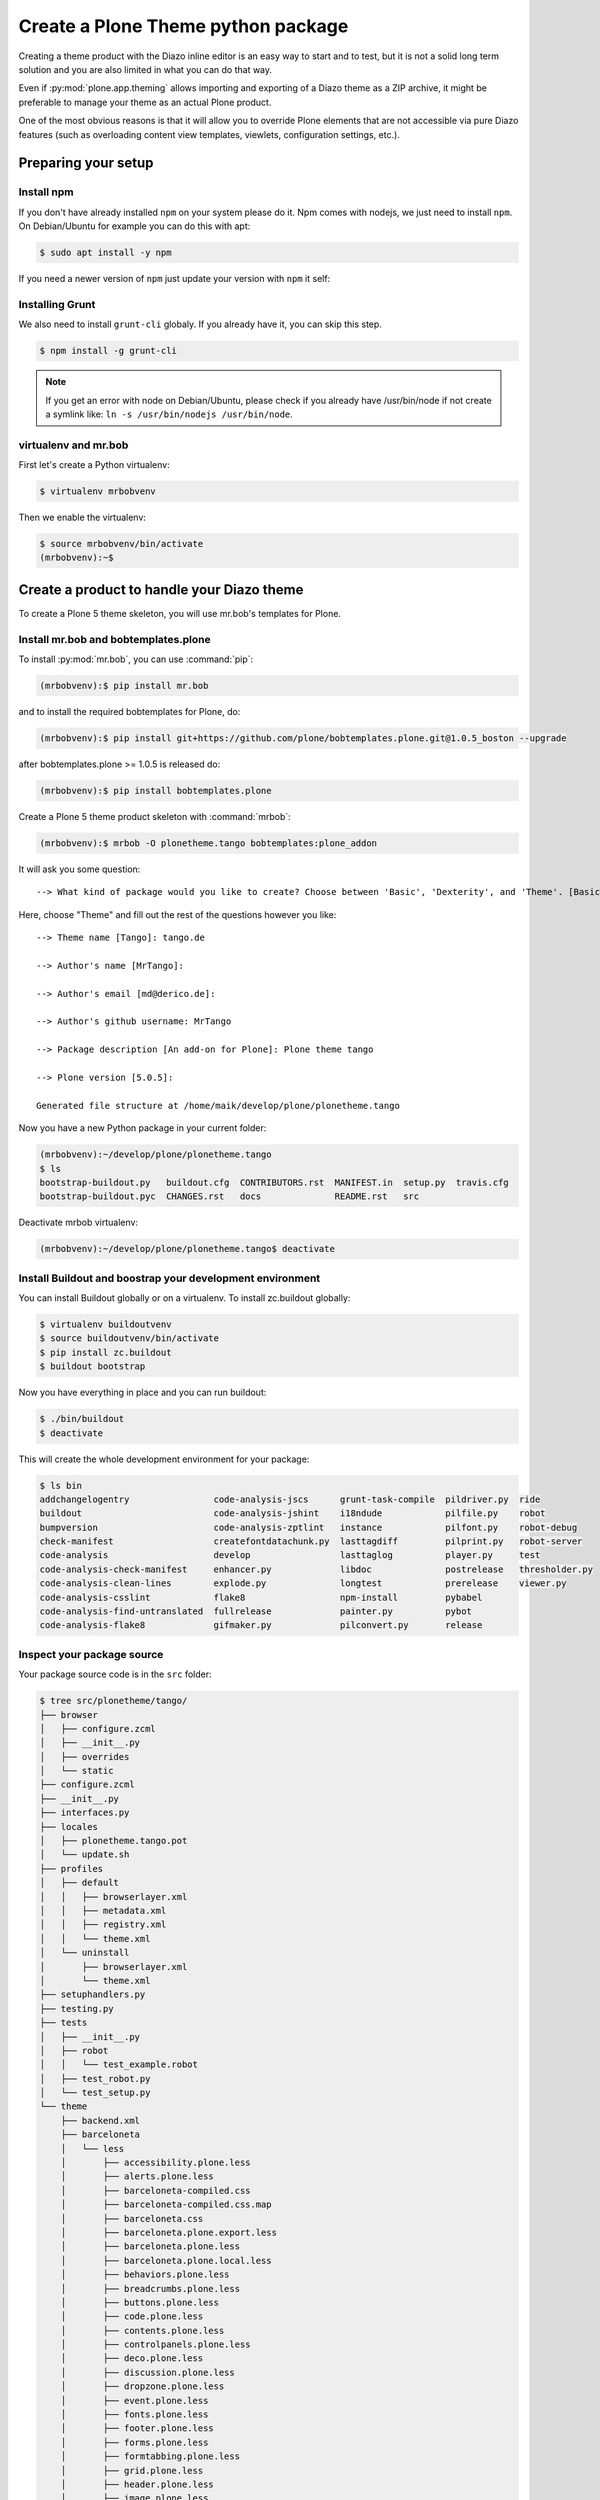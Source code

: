 ===================================
Create a Plone Theme python package
===================================

Creating a theme product with the Diazo inline editor is an easy way to start
and to test, but it is not a solid long term solution and you are also limited
in what you can do that way.

Even if :py:mod:`plone.app.theming` allows importing and exporting of a Diazo theme
as a ZIP archive, it might be preferable to manage your theme as an actual
Plone product.

One of the most obvious reasons is that it will allow you to override Plone
elements that are not accessible via pure Diazo features (such as overloading
content view templates, viewlets, configuration settings, etc.).


Preparing your setup
====================

Install npm
-----------

If you don't have already installed ``npm`` on your system please do it.
Npm comes with nodejs, we just need to install ``npm``.
On Debian/Ubuntu for example you can do this with apt:

.. code-block:: bash

   $ sudo apt install -y npm

If you need a newer version of ``npm`` just update your version with ``npm`` it self:

.. code-block: bash

   $ npm install npm@latest -g


Installing Grunt
----------------

We also need to install ``grunt-cli`` globaly.
If you already have it, you can skip this step.

.. code-block:: bash

   $ npm install -g grunt-cli

.. note:: If you get an error with node on Debian/Ubuntu, please check if you already have /usr/bin/node if not create a symlink like: ``ln -s /usr/bin/nodejs /usr/bin/node``.

virtualenv and mr.bob
---------------------

First let's create a Python virtualenv:

.. code-block:: bash

   $ virtualenv mrbobvenv

Then we enable the virtualenv:

.. code-block:: bash

   $ source mrbobvenv/bin/activate
   (mrbobvenv):~$


Create a product to handle your Diazo theme
===========================================

To create a Plone 5 theme skeleton, you will use mr.bob's templates for Plone.


Install mr.bob and bobtemplates.plone
-------------------------------------

To install :py:mod:`mr.bob`, you can use :command:`pip`:

.. code-block:: bash

   (mrbobvenv):$ pip install mr.bob

and to install the required bobtemplates for Plone, do:

.. code-block:: bash

   (mrbobvenv):$ pip install git+https://github.com/plone/bobtemplates.plone.git@1.0.5_boston --upgrade

after bobtemplates.plone >= 1.0.5 is released do:

.. code-block:: bash

   (mrbobvenv):$ pip install bobtemplates.plone

Create a Plone 5 theme product skeleton with :command:`mrbob`:

.. code-block:: bash

   (mrbobvenv):$ mrbob -O plonetheme.tango bobtemplates:plone_addon

It will ask you some question::

   --> What kind of package would you like to create? Choose between 'Basic', 'Dexterity', and 'Theme'. [Basic]: Theme

Here, choose "Theme" and fill out the rest of the questions however you like::

   --> Theme name [Tango]: tango.de

   --> Author's name [MrTango]:

   --> Author's email [md@derico.de]:

   --> Author's github username: MrTango

   --> Package description [An add-on for Plone]: Plone theme tango

   --> Plone version [5.0.5]:

   Generated file structure at /home/maik/develop/plone/plonetheme.tango

Now you have a new Python package in your current folder:

.. code-block:: bash

   (mrbobvenv):~/develop/plone/plonetheme.tango
   $ ls
   bootstrap-buildout.py   buildout.cfg  CONTRIBUTORS.rst  MANIFEST.in  setup.py  travis.cfg
   bootstrap-buildout.pyc  CHANGES.rst   docs              README.rst   src

Deactivate mrbob virtualenv:

.. code-block:: bash

   (mrbobvenv):~/develop/plone/plonetheme.tango$ deactivate


Install Buildout and boostrap your development environment
----------------------------------------------------------

You can install Buildout globally or on a virtualenv.
To install zc.buildout globally:

.. code-block:: bash

   $ virtualenv buildoutvenv
   $ source buildoutvenv/bin/activate
   $ pip install zc.buildout
   $ buildout bootstrap

Now you have everything in place and you can run buildout:

.. code-block:: bash

   $ ./bin/buildout
   $ deactivate

This will create the whole development environment for your package:

.. code-block:: bash

   $ ls bin
   addchangelogentry                code-analysis-jscs      grunt-task-compile  pildriver.py  ride
   buildout                         code-analysis-jshint    i18ndude            pilfile.py    robot
   bumpversion                      code-analysis-zptlint   instance            pilfont.py    robot-debug
   check-manifest                   createfontdatachunk.py  lasttagdiff         pilprint.py   robot-server
   code-analysis                    develop                 lasttaglog          player.py     test
   code-analysis-check-manifest     enhancer.py             libdoc              postrelease   thresholder.py
   code-analysis-clean-lines        explode.py              longtest            prerelease    viewer.py
   code-analysis-csslint            flake8                  npm-install         pybabel
   code-analysis-find-untranslated  fullrelease             painter.py          pybot
   code-analysis-flake8             gifmaker.py             pilconvert.py       release



Inspect your package source
---------------------------

Your package source code is in the ``src`` folder:

.. code-block:: bash

   $ tree src/plonetheme/tango/
   ├── browser
   │   ├── configure.zcml
   │   ├── __init__.py
   │   ├── overrides
   │   └── static
   ├── configure.zcml
   ├── __init__.py
   ├── interfaces.py
   ├── locales
   │   ├── plonetheme.tango.pot
   │   └── update.sh
   ├── profiles
   │   ├── default
   │   │   ├── browserlayer.xml
   │   │   ├── metadata.xml
   │   │   ├── registry.xml
   │   │   └── theme.xml
   │   └── uninstall
   │       ├── browserlayer.xml
   │       └── theme.xml
   ├── setuphandlers.py
   ├── testing.py
   ├── tests
   │   ├── __init__.py
   │   ├── robot
   │   │   └── test_example.robot
   │   ├── test_robot.py
   │   └── test_setup.py
   └── theme
       ├── backend.xml
       ├── barceloneta
       │   └── less
       │       ├── accessibility.plone.less
       │       ├── alerts.plone.less
       │       ├── barceloneta-compiled.css
       │       ├── barceloneta-compiled.css.map
       │       ├── barceloneta.css
       │       ├── barceloneta.plone.export.less
       │       ├── barceloneta.plone.less
       │       ├── barceloneta.plone.local.less
       │       ├── behaviors.plone.less
       │       ├── breadcrumbs.plone.less
       │       ├── buttons.plone.less
       │       ├── code.plone.less
       │       ├── contents.plone.less
       │       ├── controlpanels.plone.less
       │       ├── deco.plone.less
       │       ├── discussion.plone.less
       │       ├── dropzone.plone.less
       │       ├── event.plone.less
       │       ├── fonts.plone.less
       │       ├── footer.plone.less
       │       ├── forms.plone.less
       │       ├── formtabbing.plone.less
       │       ├── grid.plone.less
       │       ├── header.plone.less
       │       ├── image.plone.less
       │       ├── loginform.plone.less
       │       ├── main.plone.less
       │       ├── mixin.borderradius.plone.less
       │       ├── mixin.buttons.plone.less
       │       ├── mixin.clearfix.plone.less
       │       ├── mixin.forms.plone.less
       │       ├── mixin.gridframework.plone.less
       │       ├── mixin.grid.plone.less
       │       ├── mixin.images.plone.less
       │       ├── mixin.prefixes.plone.less
       │       ├── mixin.tabfocus.plone.less
       │       ├── modal.plone.less
       │       ├── normalize.plone.less
       │       ├── pagination.plone.less
       │       ├── pickadate.plone.less
       │       ├── plone-toolbarlogo.svg
       │       ├── portlets.plone.less
       │       ├── print.plone.less
       │       ├── scaffolding.plone.less
       │       ├── search.plone.less
       │       ├── sitemap.plone.less
       │       ├── sitenav.plone.less
       │       ├── sortable.plone.less
       │       ├── states.plone.less
       │       ├── tablesorter.plone.less
       │       ├── tables.plone.less
       │       ├── tags.plone.less
       │       ├── thumbs.plone.less
       │       ├── toc.plone.less
       │       ├── tooltip.plone.less
       │       ├── tree.plone.less
       │       ├── type.plone.less
       │       ├── variables.plone.less
       │       └── views.plone.less
       ├── barceloneta-apple-touch-icon-114x114-precomposed.png
       ├── barceloneta-apple-touch-icon-144x144-precomposed.png
       ├── barceloneta-apple-touch-icon-57x57-precomposed.png
       ├── barceloneta-apple-touch-icon-72x72-precomposed.png
       ├── barceloneta-apple-touch-icon.png
       ├── barceloneta-apple-touch-icon-precomposed.png
       ├── barceloneta-favicon.ico
       ├── index.html
       ├── less
       │   ├── custom.less
       │   ├── plone.toolbar.vars.less
       │   ├── roboto
       │   │   ├── LICENSE.txt
       │   │   ├── RobotoCondensed-Light.eot
       │   │   ├── RobotoCondensed-LightItalic.eot
       │   │   ├── RobotoCondensed-LightItalic.svg
       │   │   ├── RobotoCondensed-LightItalic.ttf
       │   │   ├── RobotoCondensed-LightItalic.woff
       │   │   ├── RobotoCondensed-Light.svg
       │   │   ├── RobotoCondensed-Light.ttf
       │   │   ├── RobotoCondensed-Light.woff
       │   │   ├── Roboto-Light.eot
       │   │   ├── Roboto-LightItalic.eot
       │   │   ├── Roboto-LightItalic.svg
       │   │   ├── Roboto-LightItalic.ttf
       │   │   ├── Roboto-LightItalic.woff
       │   │   ├── Roboto-Light.svg
       │   │   ├── Roboto-Light.ttf
       │   │   ├── Roboto-Light.woff
       │   │   ├── Roboto-Medium.eot
       │   │   ├── Roboto-MediumItalic.eot
       │   │   ├── Roboto-MediumItalic.svg
       │   │   ├── Roboto-MediumItalic.ttf
       │   │   ├── Roboto-MediumItalic.woff
       │   │   ├── Roboto-Medium.svg
       │   │   ├── Roboto-Medium.ttf
       │   │   ├── Roboto-Medium.woff
       │   │   ├── Roboto-Regular.eot
       │   │   ├── Roboto-Regular.svg
       │   │   ├── Roboto-Regular.ttf
       │   │   ├── Roboto-Regular.woff
       │   │   ├── Roboto-Thin.eot
       │   │   ├── Roboto-ThinItalic.eot
       │   │   ├── Roboto-ThinItalic.svg
       │   │   ├── Roboto-ThinItalic.ttf
       │   │   ├── Roboto-ThinItalic.woff
       │   │   ├── Roboto-Thin.svg
       │   │   ├── Roboto-Thin.ttf
       │   │   └── Roboto-Thin.woff
       │   ├── theme.less
       │   └── theme.local.less
       ├── manifest.cfg
       ├── package.json
       ├── preview.png
       ├── rules.xml
       ├── template-overrides
       ├── tinymce-templates
       │   └── image-grid-2x2.html
       └── views
           └── slider-images.pt.example


As you can see, the package already contains a Diazo theme including Barceloneta resources:

.. code-block:: bash

   $ tree -L 2 src/plonetheme/tango/theme/
   src/plonetheme/tango/theme/
   ├── backend.xml
   ├── barceloneta
   │   └── less
   ├── barceloneta-apple-touch-icon-114x114-precomposed.png
   ├── barceloneta-apple-touch-icon-144x144-precomposed.png
   ├── barceloneta-apple-touch-icon-57x57-precomposed.png
   ├── barceloneta-apple-touch-icon-72x72-precomposed.png
   ├── barceloneta-apple-touch-icon.png
   ├── barceloneta-apple-touch-icon-precomposed.png
   ├── barceloneta-favicon.ico
   ├── HOWTO_DEVELOP.rst
   ├── index.html
   ├── less
   │   ├── custom.less
   │   ├── plone.toolbar.vars.less
   │   ├── roboto
   │   ├── theme-compiled.css
   │   ├── theme-compiled.css.map
   │   ├── theme.less
   │   └── theme.local.less
   ├── manifest.cfg
   ├── node_modules
   │   └── bootstrap
   ├── package.json
   ├── preview.png
   ├── rules.xml
   ├── template-overrides
   ├── tinymce-templates
   │   └── image-grid-2x2.html
   └── views
       └── slider-images.pt.example

This theme basically provides you with a copy of the Plone 5 default theme (Barceloneta), and you can change everything you need to create your own theme. The Barceloneta resources are in the folder barceloneta. This is basically a copy of the theme folder of plonetheme.barceloneta. We removed some unneeded files there, because we only need the LESS part for partially including it in our theme.less. We also have the icons and the backend.xml from Barceloneta in our them folder.

In ``theme/less`` we have our CSS/LESS files. Our own CSS goes into custom.less. You can also add more LESS files and include them in ``theme.less``, if you have a lot of custom CSS.

The ``theme.less`` is our main LESS file. Here we include all other files we need.
It already has some includes of Barceloneta, Bootstrap and our ``custom.less`` at the bottom.

We also have a package.json, in which we can define external dependencies like Bootstrap or other CSS/JS packages we want to use in our theme, see :ref:`install-ext-packages-with-npm`.


Start Plone and install your theme product
------------------------------------------

To start the Plone instance, run:

.. code-block:: bash

   $ ./bin/instance fg

The Plone instance will then run on http://localhost:8080. The default username and password is ``admin / admin``.
Add a Plone site ``Plone``.
Then activate/install your theme product on http://localhost:8080/Plone/prefs_install_products_form.
The theme will be automatically enabled.
If something is wrong with the theme,
you can always go to http://localhost:8080/Plone/@@theming-controlpanel and disable it.
This control panel will never be themed, so it works even if the theme might be broken.


Build your Diazo-based theme
============================

You can start with the example files in the theme folder and just change the index.html and custom.less file to customize the default theme to your needs.
As stated above it's the Plone 5 default ``Barceloneta`` theme plus some custom files you can use to to override or write css/less.

Use your own static mockup
--------------------------

If you got a static mockup from your designer or from a website like
http://startbootstrap.com (where the example theme came from), you can use this
without customization and just apply the Diazo rules to it.

Another way is to change the static mockup a little bit is to use mostly the same
CSS ids and classes. This way it is easier to reuse CSS/LESS from Barceloneta
theme and Plone add-ons if needed.


Download and prepare a static theme
-----------------------------------

Let's start with an untouched static theme, such as this bootstrap theme:
http://startbootstrap.com/template-overviews/business-casual/.
Just download it and extract it into the theme folder. Replace the ``index.html`` with the one in the downloaded theme:

.. code-block:: bash

   $ tree -L 2 .
   .
   ├── about.html
   ├── backend.xml
   ├── barceloneta
   │   └── less
   ├── barceloneta-apple-touch-icon-114x114-precomposed.png
   ├── barceloneta-apple-touch-icon-144x144-precomposed.png
   ├── barceloneta-apple-touch-icon-57x57-precomposed.png
   ├── barceloneta-apple-touch-icon-72x72-precomposed.png
   ├── barceloneta-apple-touch-icon.png
   ├── barceloneta-apple-touch-icon-precomposed.png
   ├── barceloneta-favicon.ico
   ├── blog.html
   ├── contact.html
   ├── css
   │   ├── bootstrap.css
   │   ├── bootstrap.min.css
   │   └── business-casual.css
   ├── fonts
   │   ├── glyphicons-halflings-regular.eot
   │   ├── glyphicons-halflings-regular.svg
   │   ├── glyphicons-halflings-regular.ttf
   │   ├── glyphicons-halflings-regular.woff
   │   └── glyphicons-halflings-regular.woff2
   ├── form-handler-nodb.php
   ├── form-handler.php
   ├── HOWTO_DEVELOP.rst
   ├── img
   │   ├── bg.jpg
   │   ├── intro-pic.jpg
   │   ├── slide-1.jpg
   │   ├── slide-2.jpg
   │   └── slide-3.jpg
   ├── index.html
   ├── js
   │   ├── bootstrap.js
   │   ├── bootstrap.min.js
   │   └── jquery.js
   ├── less
   │   ├── custom.less
   │   ├── plone.toolbar.vars.less
   │   ├── roboto
   │   ├── theme-compiled.css
   │   ├── theme-compiled.css.map
   │   ├── theme.less
   │   └── theme.local.less
   ├── LICENSE
   ├── manifest.cfg
   ├── node_modules
   │   └── bootstrap
   ├── package.json
   ├── preview.png
   ├── README.md
   ├── rules.xml
   ├── template-overrides
   ├── tinymce-templates
   │   └── image-grid-2x2.html
   └── views
       └── slider-images.pt.example


Preparing the template
++++++++++++++++++++++

To make the given template :file:`index.html` more useful, we customize it a little bit.
Right before the second box which contains:

.. code-block:: html

   <div class="row">
       <div class="box">
           <div class="col-lg-12">
               <hr>
               <h2 class="intro-text text-center">Build a website
                   <strong>worth visiting</strong>
               </h2>

Add this:

.. code-block:: html

   <div class="row">
     <div id="column1-container"></div>
     <div id="content-container">
       <!-- main content (box2 and box3) comes here -->
     </div>
     <div id="column2-container"></div>
   </div>

And then move the main content (the box 2 and box 3 including the parent row
``div``) into the ``content-container``.

It should look like this:

.. code-block:: html

   <div class="row">
     <div id="column1-container"></div>

     <div id="content-container">
         <div class="row">
             <div class="box">
                 <div class="col-lg-12">
                     <hr>
                     <h2 class="intro-text text-center">Build a website
                         <strong>worth visiting</strong>
                     </h2>
                     <hr>
                     <img class="img-responsive img-border img-left" src="img/intro-pic.jpg" alt="">
                     <hr class="visible-xs">
                     <p>The boxes used in this template are nested inbetween a normal Bootstrap row and the start of your column layout. The boxes will be full-width boxes, so if you want to make them smaller then you will need to customize.</p>
                     <p>A huge thanks to <a href="http://join.deathtothestockphoto.com/" target="_blank">Death to the Stock Photo</a> for allowing us to use the beautiful photos that make this template really come to life. When using this template, make sure your photos are decent. Also make sure that the file size on your photos is kept to a minumum to keep load times to a minimum.</p>
                     <p>Lorem ipsum dolor sit amet, consectetur adipiscing elit. Nunc placerat diam quis nisl vestibulum dignissim. In hac habitasse platea dictumst. Interdum et malesuada fames ac ante ipsum primis in faucibus. Pellentesque habitant morbi tristique senectus et netus et malesuada fames ac turpis egestas.</p>
                 </div>
             </div>
         </div>

         <div class="row">
             <div class="box">
                 <div class="col-lg-12">
                     <hr>
                     <h2 class="intro-text text-center">Beautiful boxes
                         <strong>to showcase your content</strong>
                     </h2>
                     <hr>
                     <p>Use as many boxes as you like, and put anything you want in them! They are great for just about anything, the sky's the limit!</p>
                     <p>Lorem ipsum dolor sit amet, consectetur adipiscing elit. Nunc placerat diam quis nisl vestibulum dignissim. In hac habitasse platea dictumst. Interdum et malesuada fames ac ante ipsum primis in faucibus. Pellentesque habitant morbi tristique senectus et netus et malesuada fames ac turpis egestas.</p>
                 </div>
             </div>
         </div>
     </div>
     <div id="column2-container"></div>
   </div>

Include theme CSS
+++++++++++++++++

We need to include the CSS from the theme into our ``theme.less`` file:

.. code-block:: css

   /* theme.less file that will be compiled */

   // ### PLONE IMPORTS ###

   @barceloneta_path: "barceloneta/less";

   //*// Core variables and mixins
   @import "@{barceloneta_path}/fonts.plone.less";
   @import "@{barceloneta_path}/variables.plone.less";
       @import "@{barceloneta_path}/mixin.prefixes.plone.less";
       @import "@{barceloneta_path}/mixin.tabfocus.plone.less";
       @import "@{barceloneta_path}/mixin.images.plone.less";
       @import "@{barceloneta_path}/mixin.forms.plone.less";
       @import "@{barceloneta_path}/mixin.borderradius.plone.less";
       @import "@{barceloneta_path}/mixin.buttons.plone.less";
       @import "@{barceloneta_path}/mixin.clearfix.plone.less";
   //    @import "@{barceloneta_path}/mixin.gridframework.plone.less"; //grid Bootstrap
       @import "@{barceloneta_path}/mixin.grid.plone.less"; //grid Bootstrap

   @import "@{barceloneta_path}/normalize.plone.less";
   @import "@{barceloneta_path}/print.plone.less";
   @import "@{barceloneta_path}/code.plone.less";

   //*// Core CSS
   @import "@{barceloneta_path}/grid.plone.less";
   @import "@{barceloneta_path}/scaffolding.plone.less";
   @import "@{barceloneta_path}/type.plone.less";
   @import "@{barceloneta_path}/tables.plone.less";
   @import "@{barceloneta_path}/forms.plone.less";
   @import "@{barceloneta_path}/buttons.plone.less";
   @import "@{barceloneta_path}/states.plone.less";

   //*// Components
   @import "@{barceloneta_path}/breadcrumbs.plone.less";
   @import "@{barceloneta_path}/pagination.plone.less";
   @import "@{barceloneta_path}/formtabbing.plone.less"; //pattern
   @import "@{barceloneta_path}/views.plone.less";
   @import "@{barceloneta_path}/thumbs.plone.less";
   @import "@{barceloneta_path}/alerts.plone.less";
   @import "@{barceloneta_path}/portlets.plone.less";
   @import "@{barceloneta_path}/controlpanels.plone.less";
   @import "@{barceloneta_path}/tags.plone.less";
   @import "@{barceloneta_path}/contents.plone.less";

   //*// Patterns
   @import "@{barceloneta_path}/accessibility.plone.less";
   @import "@{barceloneta_path}/toc.plone.less";
   @import "@{barceloneta_path}/dropzone.plone.less";
   @import "@{barceloneta_path}/modal.plone.less";
   @import "@{barceloneta_path}/pickadate.plone.less";
   @import "@{barceloneta_path}/sortable.plone.less";
   @import "@{barceloneta_path}/tablesorter.plone.less";
   @import "@{barceloneta_path}/tooltip.plone.less";
   @import "@{barceloneta_path}/tree.plone.less";

   //*// Structure
   @import "@{barceloneta_path}/header.plone.less";
   @import "@{barceloneta_path}/sitenav.plone.less";
   @import "@{barceloneta_path}/main.plone.less";
   @import "@{barceloneta_path}/footer.plone.less";
   @import "@{barceloneta_path}/loginform.plone.less";
   @import "@{barceloneta_path}/sitemap.plone.less";

   //*// Products
   @import "@{barceloneta_path}/event.plone.less";
   @import "@{barceloneta_path}/image.plone.less";
   @import "@{barceloneta_path}/behaviors.plone.less";
   @import "@{barceloneta_path}/discussion.plone.less";
   @import "@{barceloneta_path}/search.plone.less";

   // ### END OF PLONE IMPORTS ###



   // ### UTILS ###

   // import bootstrap files:
   @bootstrap_path: "node_modules/bootstrap/less";

   @import "@{bootstrap_path}/variables.less";
   @import "@{bootstrap_path}/mixins.less";
   @import "@{bootstrap_path}/utilities.less";
   @import "@{bootstrap_path}/grid.less";
   @import "@{bootstrap_path}/type.less";
   @import "@{bootstrap_path}/forms.less";
   @import "@{bootstrap_path}/navs.less";
   @import "@{bootstrap_path}/navbar.less";
   @import "@{bootstrap_path}/carousel.less";

   // ### END OF UTILS ###

   // include theme css as less
   @import (less) "../css/business-casual.css";

   // include our custom css/less
   @import "custom.less";

Here we mainly add the include of the css the theme provides us in ``theme/css/business-casual.css`` after the END OF UTILS marker, but before the custom.less include. We include the CSS file here as a LESS file. This way we can extend parts of the CSS in our theme, like we will do with the ``.box`` below.

.. note:: Don't forget to run ``grunt compile`` in your package root, after you changed the LESS files or use ``grunt watch`` to do this automatically after every change!

Using Diazo rules to map the theme with Plone content
-----------------------------------------------------

Now that we have the static theme,
we need to apply the Diazo rules in :file:`rules.xml` to map the Plone content
elements to the theme.

First let me explain what we mean when we talk about *content* and *theme*.
*Content* is usually the dynamic generated content on the Plone site, and the
*theme* is the static template site.

For example:

.. code-block:: xml

   <replace css:theme="#headline" css:content="#firstHeading" />

This means that the element ``#headline`` in the theme should be replaced by
the ``#firstHeading`` element from the generated Plone content.

To inspect the content side, you can open another Browser tab, but instead of http://localhost:8080/Plone, use http://127.0.0.1:8080/Plone.
In this tab Diazo is disabled, allowing you to use your browser's Inspector or Developer tools to view the DOM structure of default Plone.
This 'unthemed host name' is managed in the Theming control panel > Advanced Settings, where more domains can be added.

For more details on how to use Diazo rules, look at
http://docs.diazo.org/en/latest/ and
http://docs.plone.org/external/plone.app.theming/docs/index.html.


We already have a fully functional rule set based on the Plone 5 default Theme:

.. code-block:: xml

   <?xml version="1.0" encoding="utf-8"?>
   <rules xmlns="http://namespaces.plone.org/diazo"
          xmlns:css="http://namespaces.plone.org/diazo/css"
          xmlns:xhtml="http://www.w3.org/1999/xhtml"
          xmlns:xsl="http://www.w3.org/1999/XSL/Transform"
          xmlns:xi="http://www.w3.org/2001/XInclude">

     <theme href="index.html" />
     <notheme css:if-not-content="#visual-portal-wrapper" />

     <rules css:if-content="#portal-top">
       <!-- Attributes -->
       <copy attributes="*" css:theme="html" css:content="html" />
       <!-- Base tag -->
       <before css:theme="title" css:content="base" />
       <!-- Title -->
       <replace css:theme="title" css:content="title" />
       <!-- Pull in Plone Meta -->
       <after css:theme-children="head" css:content="head meta" />
       <!-- Don't use Plone icons, use the theme's -->
       <drop css:content="head link[rel='apple-touch-icon']" />
       <drop css:content="head link[rel='shortcut icon']" />
       <!-- drop the theme stylesheets -->
       <drop theme="/html/head/link[rel='stylesheet']" />
       <!-- CSS -->
       <after css:theme-children="head" css:content="head link" />
       <!-- Script -->
       <after css:theme-children="head" css:content="head script" />
     </rules>

     <!-- Copy over the id/class attributes on the body tag. This is important for per-section styling -->
     <copy attributes="*" css:content="body" css:theme="body" />

     <!-- move global nav -->
     <replace css:theme-children="#mainnavigation" css:content-children="#portal-mainnavigation" method="raw" />

     <!-- full-width breadcrumb -->
     <replace css:content="#viewlet-above-content" css:theme="#above-content" />

     <!-- Central column -->
     <replace css:theme="#content-container" method="raw">

       <xsl:variable name="central">
         <xsl:if test="//aside[@id='portal-column-one'] and //aside[@id='portal-column-two']">col-xs-12 col-sm-6</xsl:if>
         <xsl:if test="//aside[@id='portal-column-two'] and not(//aside[@id='portal-column-one'])">col-xs-12 col-sm-9</xsl:if>
         <xsl:if test="//aside[@id='portal-column-one'] and not(//aside[@id='portal-column-two'])">col-xs-12 col-sm-9</xsl:if>
         <xsl:if test="not(//aside[@id='portal-column-one']) and not(//aside[@id='portal-column-two'])">col-xs-12 col-sm-12</xsl:if>
       </xsl:variable>

       <div class="{$central}">
         <!-- <p class="pull-right visible-xs">
           <button type="button" class="btn btn-primary btn-xs" data-toggle="offcanvas">Toggle nav</button>
         </p> -->
         <div class="row">
           <div class="col-xs-12 col-sm-12">
             <xsl:apply-templates css:select="#content" />
           </div>
         </div>
         <footer class="row">
           <div class="col-xs-12 col-sm-12">
             <xsl:copy-of css:select="#viewlet-below-content" />
           </div>
         </footer>
       </div>
     </replace>

     <!-- Alert message -->
     <replace css:theme-children="#global_statusmessage" css:content-children="#global_statusmessage" />

     <!-- Left column -->
     <rules css:if-content="#portal-column-one">
       <replace css:theme="#column1-container">
           <div id="sidebar" class="col-xs-6 col-sm-3 sidebar-offcanvas">
             <aside id="portal-column-one">
                 <xsl:copy-of css:select="#portal-column-one > *" />
             </aside>
           </div>
       </replace>
     </rules>

     <!-- Right column -->
     <rules css:if-content="#portal-column-two">
       <replace css:theme="#column2-container">
           <div id="sidebar" class="col-xs-6 col-sm-3 sidebar-offcanvas" role="complementary">
             <aside id="portal-column-two">
                 <xsl:copy-of css:select="#portal-column-two > *" />
             </aside>
           </div>
       </replace>
     </rules>

     <!-- Content header -->
     <replace css:theme="#portal-top" css:content-children="#portal-top" />

     <!-- Footer -->
     <replace css:theme-children="#portal-footer" css:content-children="#portal-footer-wrapper" />

     <!-- toolbar -->
     <replace css:theme="#portal-toolbar" css:content-children="#edit-bar" css:if-not-content=".ajax_load" css:if-content=".userrole-authenticated" />
     <replace css:theme="#anonymous-actions" css:content-children="#portal-personaltools-wrapper" css:if-not-content=".ajax_load" css:if-content=".userrole-anonymous" />

   </rules>

As you probably noticed, the theme does not look like it should and is missing some important parts like the toolbar. That is because we are using an HTML template, which has different HTML structure, than the one Plone's default theme is using.

We can either change our theme's template to use the same structure and naming for classes and ids, or we can change our rule set to work with the theme template like it is. We will mainly go the second way and customize our rule set to work with the provided theme template. In fact if you use a better theme template then this, where more useful CSS classes and ids used and the grid is defined in CSS/LESS and not in the HTML markup it self, it is a lot easier to work with touching the theme. But we use this popular example theme and therefor need also to make changes to the template it self a bit.

Customize the rule set
----------------------

The most important part of Plone is the toolbar. So let's first make sure we have it in our theme template.

Plone Toolbar
+++++++++++++

We already have the needed Diazo rules in our rules.xml:

.. code-block:: xml

   <!-- toolbar -->
   <replace css:theme="#portal-toolbar" css:content-children="#edit-bar" css:if-not-content=".ajax_load" css:if-content=".userrole-authenticated" />

The only thing we need is a placeholder in our theme template:

.. code-block:: html

   <section id="portal-toolbar">
   </section>

You can put it right after the opening body tag in your index.html



Login link & co
+++++++++++++++

If you want to have a login link for your users, you can put this placeholder in your theme template where you want the link to display.
You can always log in by adding ``/login`` to the Plone url, so it's optional.

.. code-block:: html

   <div id="anonymous-actions">
   </div>

The necessary rule to fill this with the Plone login link is already in our rules.xml:

.. code-block:: xml

   <replace css:theme="#anonymous-actions" css:content-children="#portal-personaltools-wrapper" css:if-not-content=".ajax_load" css:if-content=".userrole-anonymous" />

This will replace your placeholder with ``#portal-personaltools-wrapper`` from Plone (for example the login link). The link will only be inserted if the user is not already logged in.


Top-navigation
++++++++++++++

Replace the placeholder with the real Plone top-navigation links.
To do this we replace this rule from Barceloneta:

.. code-block:: xml

   <!-- move global nav -->
   <replace css:theme-children="#mainnavigation" css:content-children="#portal-mainnavigation" method="raw" />

with our new rule:

.. code-block:: xml

   <!-- replace theme navbar-nav with Plone plone-navbar-nav -->
   <replace
     css:theme-children=".navbar-nav"
     css:content-children=".plone-navbar-nav" />

Here we take the list of links from Plone and replace the placeholder links in
the theme with it. The Barceloneta rule copies the whole navigation container into the theme, but only need to copy the links over.


Breadcrumb & co
+++++++++++++++

Plone provides some viewlets like the breadcrumbs (the current path) above the content area.

We already have the needed rule to insert the Plone above-content stuff into the theme:

.. code-block:: xml

   <!-- full-width breadcrumb -->
   <replace css:content="#viewlet-above-content" css:theme="#above-content" />

To get this into the theme layout, we add a placeholder with the CSS id ``#above-content`` to the theme's ``index.html``.
This is the place where we want to insert Plone's "above-content" stuff.

For example, at the top of the ``div.container`` after:

.. code-block:: html

    <!-- Navigation -->
    <nav class="navbar navbar-default" role="navigation">
        ...
    </nav>

    <div class="container">

        <!-- insert here -->

goes this before the row/box:

.. code-block:: html

       <div class="row">
           <div id="above-content" class="box"></div>
       </div>


This will bring over everything from the ``viewlet-above-content`` block from
Plone.

This also includes the Breadcrumb bar. Because our current theme does not provide a breadcrumb bar, we can just drop it from the Plone content, like this:

.. code-block:: xml

   <drop css:content="#portal-breadcrumbs" />

If you only want to drop this for non-administrators, you can do it like this:

.. code-block:: xml

   <drop
    css:content="#portal-breadcrumbs"
    css:if-not-content=".userrole-manager"
    />

Or for anonymous users only:

.. code-block:: xml

   <drop
    css:content="#portal-breadcrumbs"
    css:if-content=".userrole-anonymous"
    />

.. note::

   The classes like *userrole-anonymous* are provided by Plone in the ``body`` tag.


Slider only on Front-page
+++++++++++++++++++++++++

We want the slider in the template only on the front page, and we don't want it
when we are editing the front page. To make this easier, we add ``#front-page-slider`` to the outer row ``div``-tag which contains the slider:

.. code-block:: html

   <div class="row" id="front-page-slider">
       <div class="box">
           <div class="col-lg-12 text-center">
               <div id="carousel-example-generic" class="carousel slide">
                   <!-- Indicators -->
                   <ol class="carousel-indicators hidden-xs">
                       <li data-target="#carousel-example-generic" data-slide-to="0" class="active"></li>
                       <li data-target="#carousel-example-generic" data-slide-to="1"></li>
                       <li data-target="#carousel-example-generic" data-slide-to="2"></li>
                   </ol>

                   <!-- Wrapper for slides -->
                   <div class="carousel-inner">
                       <div class="item active">
                           <img class="img-responsive img-full" src="img/slide-1.jpg" alt="">
                       </div>
                       <div class="item">
                           <img class="img-responsive img-full" src="img/slide-2.jpg" alt="">
                       </div>
                       <div class="item">
                           <img class="img-responsive img-full" src="img/slide-3.jpg" alt="">
                       </div>
                   </div>

                   <!-- Controls -->
                   <a class="left carousel-control" href="#carousel-example-generic" data-slide="prev">
                       <span class="icon-prev"></span>
                   </a>
                   <a class="right carousel-control" href="#carousel-example-generic" data-slide="next">
                       <span class="icon-next"></span>
                   </a>
               </div>
               <h2 class="brand-before">
                       <small>Welcome to</small>
               </h2>
               <h1 class="brand-name">Business Casual</h1>
               <hr class="tagline-divider">
               <h2>
                   <small>By
                       <strong>Start Bootstrap</strong>
                   </small>
               </h2>
             </div>
       </div>
   </div>


Now we can drop it if we are not on the front page and also in some other situations:

.. code-block:: xml

   <drop
     css:theme="#front-page-slider"
     css:if-not-content=".section-front-page.template-document_view" />

Currently the slider is still static, but we will change that later in :ref:`create-dynamic-slider-content-in-plone`.

Title and Description
+++++++++++++++++++++

Let's delete the tag with the id ``brand-before`` from the theme template.

.. code-block:: xml

   <drop
     css:theme=".brand-before"
     css:if-content=".section-front-page" />

Now let's put the necessary rules for the Title and Description in our rules.xml:

.. code-block:: xml

   <replace
     css:theme-children=".brand-name"
     css:content-children=".documentFirstHeading"
     method="raw" />
   <drop
     css:content=".documentFirstHeading"
     css:if-content=".section-front-page" />

   <replace
     css:theme="#front-page-slider h2"
     css:content=".documentDescription"
     method="raw" />
   <drop
     css:content=".documentDescription"
     css:if-content=".section-front-page" />


If we have the slider on the front page, the Plone title will be placed inside the tag with the class ``brand-name``. If we don't have the slider, we see the title inside the tag with the class ``documentFirstHeading``.


Status messages
+++++++++++++++

Plone will render status messages in the ``#global_statusmessage`` element.
We want to bring these messages across to the theme.
For this, we add another placeholder into our theme template:

.. code-block:: html

   <div class="row">
       <div id="global_statusmessage"></div>
       <div id="above-content"></div>
   </div>

and we already have this rule to bring the messages across:

.. code-block:: xml

   <!-- Alert message -->
   <replace css:theme-children="#global_statusmessage" css:content-children="#global_statusmessage" />

To test that, just edit the front page. You should see a confirmation message from Plone.

Main content area 1
+++++++++++++++++++

To make the Plone content area flexible and containing the correct
bootstrap grid classes, we use an inline XSL snippet.
This is already in our rules.xml, but needs some customization for our theme:

.. code-block:: xml

   <!-- Central column -->
   <replace css:theme="#content-container" method="raw">

     <xsl:variable name="central">
       <xsl:if test="//aside[@id='portal-column-one'] and //aside[@id='portal-column-two']">col-xs-12 col-sm-6</xsl:if>
       <xsl:if test="//aside[@id='portal-column-two'] and not(//aside[@id='portal-column-one'])">col-xs-12 col-sm-9</xsl:if>
       <xsl:if test="//aside[@id='portal-column-one'] and not(//aside[@id='portal-column-two'])">col-xs-12 col-sm-9</xsl:if>
       <xsl:if test="not(//aside[@id='portal-column-one']) and not(//aside[@id='portal-column-two'])">col-xs-12 col-sm-12</xsl:if>
     </xsl:variable>

     <div class="{$central}">
       <!-- <p class="pull-right visible-xs">
         <button type="button" class="btn btn-primary btn-xs" data-toggle="offcanvas">Toggle nav</button>
       </p> -->
       <div class="row">
         <div class="box">
           <div class="col-xs-12 col-sm-12">
             <xsl:apply-templates css:select="#content" />
           </div>
         </div>
       </div>
       <footer class="row">
         <div class="box">
           <div class="col-xs-12 col-sm-12">
             <xsl:copy-of css:select="#viewlet-below-content" />
           </div>
         </div>
       </footer>
     </div>
   </replace>

This will add the right grid classes to the content columns depending on one-column-, two-column- or three-column-layout.
We need to wrap these elements in a div with the class ``box``.


Left and right columns
++++++++++++++++++++++

We have already added the ``column1-container`` and ``column2-container`` ids to our template.
The following rules will incorporate the left and the right columns from Plone
into the theme, and also change their markup to be an ``aside`` instead of a
normal ``div``. That is the reason to use inline XSL here, but we already have it in our rules:

.. code-block:: xml

   <!-- Left column -->
   <rules css:if-content="#portal-column-one">
     <replace css:theme="#column1-container">
         <div id="left-sidebar" class="col-xs-6 col-sm-3 sidebar-offcanvas">
           <aside id="portal-column-one">
              <xsl:copy-of css:select="#portal-column-one > *" />
           </aside>
         </div>
     </replace>
   </rules>

   <!-- Right column -->
   <rules css:if-content="#portal-column-two">
     <replace css:theme="#column2-container">
         <div id="right-sidebar" class="col-xs-6 col-sm-3 sidebar-offcanvas" role="complementary">
           <aside id="portal-column-two">
              <xsl:copy-of css:select="#portal-column-two > *" />
           </aside>
         </div>
     </replace>
   </rules>

So nothing more to do here.

Footer
++++++

Bring across the footer from Plone:

.. code-block:: xml

   <!-- footer -->
   <replace
     css:theme-children="footer > .container"
     css:content-children="#portal-footer-wrapper" />

That was basically all to bring the theme together with the dynamic elements from Plone.
The rest is more or less CSS. Later we will :ref:`create-dynamic-slider-content-in-plone` to make the slider dynamic and let users change the pictures for the slider.

Understanding and using the Grunt build system
++++++++++++++++++++++++++++++++++++++++++++++

We already have a ``Gruntfile.js`` in the top level directory of our theme package:

.. code-block:: js

   module.exports = function (grunt) {
       'use strict';
       grunt.initConfig({
           pkg: grunt.file.readJSON('package.json'),
           // we could just concatenate everything, really
           // but we like to have it the complex way.
           // also, in this way we do not have to worry
           // about putting files in the correct order
           // (the dependency tree is walked by r.js)
           less: {
               dist: {
                   options: {
                       paths: [],
                       strictMath: false,
                       sourceMap: true,
                       outputSourceFiles: true,
                       sourceMapURL: '++theme++tango/less/theme-compiled.css.map',
                       sourceMapFilename: 'less/theme-compiled.css.map',
                       modifyVars: {
                           "isPlone": "false"
                       }
                   },
                   files: {
                       'less/theme-compiled.css': 'less/theme.local.less',
                   }
               }
           },
           postcss: {
               options: {
                   map: true,
                   processors: [
                       require('autoprefixer')({
                           browsers: ['last 2 versions']
                       })
                   ]
               },
               dist: {
                   src: 'less/*.css'
               }
           },
           watch: {
               scripts: {
                   files: [
                       'less/*.less',
                       'barceloneta/less/*.less'
                   ],
                   tasks: ['less', 'postcss']
               }
           },
           browserSync: {
               html: {
                   bsFiles: {
                       src : [
                         'less/*.less',
                         'barceloneta/less/*.less'
                       ]
                   },
                   options: {
                       watchTask: true,
                       debugInfo: true,
                       online: true,
                       server: {
                           baseDir: "."
                       },
                   }
               },
               plone: {
                   bsFiles: {
                       src : [
                         'less/*.less',
                         'barceloneta/less/*.less'
                       ]
                   },
                   options: {
                       watchTask: true,
                       debugInfo: true,
                       proxy: "localhost:8080",
                       reloadDelay: 3000,
                       // reloadDebounce: 2000,
                       online: true
                   }
               }
           }
       });

       // grunt.loadTasks('tasks');
       grunt.loadNpmTasks('grunt-browser-sync');
       grunt.loadNpmTasks('grunt-contrib-watch');
       grunt.loadNpmTasks('grunt-contrib-less');
       grunt.loadNpmTasks('grunt-postcss');

       // CWD to theme folder
       grunt.file.setBase('./src/plonetheme/tango/theme');

       grunt.registerTask('compile', ['less', 'postcss']);
       grunt.registerTask('default', ['compile']);
       grunt.registerTask('bsync', ["browserSync:html", "watch"]);
       grunt.registerTask('plone-bsync', ["browserSync:plone", "watch"]);
   };


At the end, we can see some registered ``Grunt`` tasks.
We can use these tasks to control what happens when we run ``Grunt``.

By default ``Grunt`` will just run the ``compile task``, which means the less files are getting compiled and the postcss task is run:

.. code-block:: bash

   $ grunt
   Running "less:dist" (less) task
   >> 1 stylesheet created.
   >> 1 sourcemap created.

   Running "postcss:dist" (postcss) task
   >> 1 processed stylesheet created.

   Done, without errors.

If we want ``grunt`` to watch for changes in our less files and let them compile it automatically after every change, we can run ``grunt watch``, and it will run the ``compile`` task after every change of a LESS file:

.. code-block:: bash

   $ grunt watch
   Running "watch" task
   Waiting...

If some LESS file has changed, you will see something like this:

.. code-block:: bash

   $ grunt watch
   Running "watch" task
   Waiting...
   >> File "less/custom.less" changed.
   Running "less:dist" (less) task
   >> 1 stylesheet created.
   >> 1 sourcemap created.

   Running "postcss:dist" (postcss) task
   >> 1 processed stylesheet created.

   Done, without errors.
   Completed in 2.300s at Mon Oct 10 2016 20:05:27 GMT+0200 (CEST) - Waiting...

   Done, without errors.

They are also other useful tasks like ``plone-bsync``, which we can use to also update the Browser after changes.

.. code-block:: bash

   $ grunt plone-bsync
   Running "browserSync:plone" (browserSync) task
   [BS] Proxying: http://localhost:8081
   [BS] Access URLs:
    --------------------------------------
          Local: http://localhost:3000
       External: http://192.168.2.149:3000
    --------------------------------------
             UI: http://localhost:3001
    UI External: http://192.168.2.149:3001
    --------------------------------------
   [BS] Watching files...

   Running "watch" task
   Waiting...

You will now see an open browser window, which is automatically reloaded any time a LESS file has changed and the CSS was recompiled.

.. note::

   If you use other ports or IP's for your Plone backend, you have to set up the proxy in the Gruntfile.js to the Plone backend address:port.


Theme manifest.xml
******************

Now let's have a look at our theme's ``manifest.cfg`` which declares ``development-css``, ``production-css`` and optionally ``tinymce-content-css``, like this:

.. code-block:: cfg

   [theme]
   title = Plone Theme: Tango
   description = A Diazo based Plone theme
   doctype = <!DOCTYPE html>
   rules = /++theme++tango/rules.xml
   prefix = /++theme++tango
   enabled-bundles =
   disabled-bundles =

   development-css = /++theme++tango/less/theme.less
   production-css = /++theme++tango/less/theme-compiled.css
   tinymce-content-css = /++theme++tango/less/theme-compiled.css

   # development-js = /++theme++tango/js/theme.js
   # production-js = /++theme++tango/js/theme-compiled.js

   [theme:overrides]
   directory = template-overrides

   [theme:parameters]
   # portal_url = python: portal.absolute_url()

The ``development-css`` file is used when Plone is running in development mode, otherwise the file under ``production-css`` will be used.

The last one ``tinymce-content-css`` tells Plone to load that particular CSS file inside TinyMCE, wherever a TinyMCE rich text field is displayed.

.. note::

  After making manifest changes, we need to deactivate/activate the theme
  for them to take effect. Just go to ``/@@theming-controlpanel`` and do it.


Final CSS customization
+++++++++++++++++++++++

To make our theme look nicer, we add some CSS as follows to our ``custom.less``
file:

.. code:: css

   /* Custom LESS file that is included from the theme.less file */

   .brand-name{
       margin-top: 0.5em;
   }

   .documentDescription{
       margin-top: 1em;
   }

   .clearFix{
       clear: both;
   }

   #left-sidebar {
       padding-left: 0;
   }

   #right-sidebar {
       padding-right: 0;
   }

   #content {
       label, .label {
           color: #333;
           font-size: 100%;
       }
   }

   .pat-autotoc.autotabs, .autotabs {
       border-width: 0;
   }

   .portal-column-one .portlet,
   .portal-column-two .portlet {
       .box;
   }

   footer .portletActions{
   }

   footer {
       .portlet {
           padding: 1em 0;
           margin-bottom: 0;
           border: 0;
           background: transparent;
           .portletContent{
               border: 0;
               background: transparent;
               ul {
                   padding-left: 0;
                   list-style-type: none;
                   .portletItem {
                       display: inline-block;
                       &:not(:last-child){
                           padding-right: 0.5em;
                           margin-right: 0.5em;
                           border-right: 1px solid;
                       }
                       &:hover{
                           background-color: transparent;
                       }
                       a{
                           color: #000;
                           padding: 0;
                           text-decoration: none;
                           &:hover{
                               background-color: transparent;
                           }
                           &::before{
                               content: none;
                           }
                       }
                   }
               }
           }
       }
   }


.. _install-ext-packages-with-npm:

Install external CSS and JavaScript with npm and use them in your theme
***********************************************************************

As our theme is based on ``Bootstrap``, we want to install ``Bootstrap`` with ``npm`` to have more flexibility, for example to use the LESS file of Bootstrap.
To do that, we use ``npm``, which you should already have globally installed on your
system.

.. note:: The following steps are already included in bobtemplates.plone template, they are here only for documentation reasons, to show how to install and use external packages like ``Bootstrap``.

To install ``Bootstrap`` with ``npm`` run the following command inside the theme folder:

.. code-block:: bash

   $ npm install bootstrap --save

The ``--save`` option will add the package to ``package.json`` in the theme folder for us.
Now, we can install all dependencies on any other system by running the
following command from inside of our theme folder:

.. code-block:: bash

   $ npm install

Now that we have installed bootstrap using npm, we have all bootstrap
components available in the subfolder called ``node_modules``:

.. code-block:: bash

   $ tree node_modules/bootstrap/
   node_modules/bootstrap/
   ├── CHANGELOG.md
   ├── dist
   │   ├── css
   │   │   ├── bootstrap.css
   │   │   ├── bootstrap.css.map
   │   │   ├── bootstrap.min.css
   │   │   ├── bootstrap-theme.css
   │   │   ├── bootstrap-theme.css.map
   │   │   └── bootstrap-theme.min.css
   │   ├── fonts
   │   │   ├── glyphicons-halflings-regular.eot
   │   │   ├── glyphicons-halflings-regular.svg
   │   │   ├── glyphicons-halflings-regular.ttf
   │   │   ├── glyphicons-halflings-regular.woff
   │   │   └── glyphicons-halflings-regular.woff2
   │   └── js
   │       ├── bootstrap.js
   │       ├── bootstrap.min.js
   │       └── npm.js
   ├── fonts
   │   ├── glyphicons-halflings-regular.eot
   │   ├── glyphicons-halflings-regular.svg
   │   ├── glyphicons-halflings-regular.ttf
   │   ├── glyphicons-halflings-regular.woff
   │   └── glyphicons-halflings-regular.woff2
   ├── grunt
   │   ├── bs-commonjs-generator.js
   │   ├── bs-glyphicons-data-generator.js
   │   ├── bs-lessdoc-parser.js
   │   ├── bs-raw-files-generator.js
   │   ├── configBridge.json
   │   └── sauce_browsers.yml
   ├── Gruntfile.js
   ├── js
   │   ├── affix.js
   │   ├── alert.js
   │   ├── button.js
   │   ├── carousel.js
   │   ├── collapse.js
   │   ├── dropdown.js
   │   ├── modal.js
   │   ├── popover.js
   │   ├── scrollspy.js
   │   ├── tab.js
   │   ├── tooltip.js
   │   └── transition.js
   ├── less
   │   ├── alerts.less
   │   ├── badges.less
   │   ├── bootstrap.less
   │   ├── breadcrumbs.less
   │   ├── button-groups.less
   │   ├── buttons.less
   │   ├── carousel.less
   │   ├── close.less
   │   ├── code.less
   │   ├── component-animations.less
   │   ├── dropdowns.less
   │   ├── forms.less
   │   ├── glyphicons.less
   │   ├── grid.less
   │   ├── input-groups.less
   │   ├── jumbotron.less
   │   ├── labels.less
   │   ├── list-group.less
   │   ├── media.less
   │   ├── mixins
   │   │   ├── alerts.less
   │   │   ├── background-variant.less
   │   │   ├── border-radius.less
   │   │   ├── buttons.less
   │   │   ├── center-block.less
   │   │   ├── clearfix.less
   │   │   ├── forms.less
   │   │   ├── gradients.less
   │   │   ├── grid-framework.less
   │   │   ├── grid.less
   │   │   ├── hide-text.less
   │   │   ├── image.less
   │   │   ├── labels.less
   │   │   ├── list-group.less
   │   │   ├── nav-divider.less
   │   │   ├── nav-vertical-align.less
   │   │   ├── opacity.less
   │   │   ├── pagination.less
   │   │   ├── panels.less
   │   │   ├── progress-bar.less
   │   │   ├── reset-filter.less
   │   │   ├── reset-text.less
   │   │   ├── resize.less
   │   │   ├── responsive-visibility.less
   │   │   ├── size.less
   │   │   ├── tab-focus.less
   │   │   ├── table-row.less
   │   │   ├── text-emphasis.less
   │   │   ├── text-overflow.less
   │   │   └── vendor-prefixes.less
   │   ├── mixins.less
   │   ├── modals.less
   │   ├── navbar.less
   │   ├── navs.less
   │   ├── normalize.less
   │   ├── pager.less
   │   ├── pagination.less
   │   ├── panels.less
   │   ├── popovers.less
   │   ├── print.less
   │   ├── progress-bars.less
   │   ├── responsive-embed.less
   │   ├── responsive-utilities.less
   │   ├── scaffolding.less
   │   ├── tables.less
   │   ├── theme.less
   │   ├── thumbnails.less
   │   ├── tooltip.less
   │   ├── type.less
   │   ├── utilities.less
   │   ├── variables.less
   │   └── wells.less
   ├── LICENSE
   ├── package.json
   └── README.md

To include the needed "carousel" part and some other bootstrap components which
our downloaded theme uses, we change our ``theme.less`` to look like this:

.. code-block:: css

   /* theme.less file that will be compiled */

   /* ### PLONE IMPORTS ### */

   @barceloneta_path: "barceloneta/less";

   /* Core variables and mixins */
   @import "@{barceloneta_path}/fonts.plone.less";
   @import "@{barceloneta_path}/variables.plone.less";
       @import "@{barceloneta_path}/mixin.prefixes.plone.less";
       @import "@{barceloneta_path}/mixin.tabfocus.plone.less";
       @import "@{barceloneta_path}/mixin.images.plone.less";
       @import "@{barceloneta_path}/mixin.forms.plone.less";
       @import "@{barceloneta_path}/mixin.borderradius.plone.less";
       @import "@{barceloneta_path}/mixin.buttons.plone.less";
       @import "@{barceloneta_path}/mixin.clearfix.plone.less";
   //    @import "@{barceloneta_path}/mixin.gridframework.plone.less"; //grid Bootstrap
       @import "@{barceloneta_path}/mixin.grid.plone.less"; //grid Bootstrap

   @import "@{barceloneta_path}/normalize.plone.less";
   @import "@{barceloneta_path}/print.plone.less";
   @import "@{barceloneta_path}/code.plone.less";

   /* Core CSS */
   @import "@{barceloneta_path}/grid.plone.less";
   @import "@{barceloneta_path}/scaffolding.plone.less";
   @import "@{barceloneta_path}/type.plone.less";
   @import "@{barceloneta_path}/tables.plone.less";
   @import "@{barceloneta_path}/forms.plone.less";
   @import "@{barceloneta_path}/buttons.plone.less";
   @import "@{barceloneta_path}/states.plone.less";

   /* Components */
   @import "@{barceloneta_path}/breadcrumbs.plone.less";
   @import "@{barceloneta_path}/pagination.plone.less";
   @import "@{barceloneta_path}/formtabbing.plone.less"; //pattern
   @import "@{barceloneta_path}/views.plone.less";
   @import "@{barceloneta_path}/thumbs.plone.less";
   @import "@{barceloneta_path}/alerts.plone.less";
   @import "@{barceloneta_path}/portlets.plone.less";
   @import "@{barceloneta_path}/controlpanels.plone.less";
   @import "@{barceloneta_path}/tags.plone.less";
   @import "@{barceloneta_path}/contents.plone.less";

   /* Patterns */
   @import "@{barceloneta_path}/accessibility.plone.less";
   @import "@{barceloneta_path}/toc.plone.less";
   @import "@{barceloneta_path}/dropzone.plone.less";
   @import "@{barceloneta_path}/modal.plone.less";
   @import "@{barceloneta_path}/pickadate.plone.less";
   @import "@{barceloneta_path}/sortable.plone.less";
   @import "@{barceloneta_path}/tablesorter.plone.less";
   @import "@{barceloneta_path}/tooltip.plone.less";
   @import "@{barceloneta_path}/tree.plone.less";

   /* Structure */
   @import "@{barceloneta_path}/header.plone.less";
   @import "@{barceloneta_path}/sitenav.plone.less";
   @import "@{barceloneta_path}/main.plone.less";
   @import "@{barceloneta_path}/footer.plone.less";
   @import "@{barceloneta_path}/loginform.plone.less";
   @import "@{barceloneta_path}/sitemap.plone.less";

   /* Products */
   @import "@{barceloneta_path}/event.plone.less";
   @import "@{barceloneta_path}/image.plone.less";
   @import "@{barceloneta_path}/behaviors.plone.less";
   @import "@{barceloneta_path}/discussion.plone.less";
   @import "@{barceloneta_path}/search.plone.less";

   // ### END OF PLONE IMPORTS ###

   // ### UTILS ###

   // import bootstrap files:
   @bootstrap_path: "node_modules/bootstrap/less";

   @import "@{bootstrap_path}/variables.less";
   @import "@{bootstrap_path}/mixins.less";
   @import "@{bootstrap_path}/utilities.less";
   @import "@{bootstrap_path}/grid.less";
   @import "@{bootstrap_path}/type.less";
   @import "@{bootstrap_path}/forms.less";
   @import "@{bootstrap_path}/navs.less";
   @import "@{bootstrap_path}/navbar.less";
   @import "@{bootstrap_path}/carousel.less";

   // END OF UTILS

   // include theme css as less
   @import (less) "../css/business-casual.css";

   // include our custom css/less
   @import "custom.less";

Here you can see how we include the resources like ``@import "@{bootstrap_path}/carousel.less";`` in our LESS file.

Also take notice of the definition:

.. code-block:: css

   @bootstrap_path: "node_modules/bootstrap/less";

here we define the bootstrap path, so that we can use it in all bootstrap includes.

.. note:: Don't forget to run ``grunt compile`` after you changed the LESS files or use ``grunt watch`` to do this automatically after every change!


More Diazo and plone.app.theming details
****************************************

For more details how to build a Diazo based theme, look at http://docs.diazo.org/en/latest/ and http://docs.plone.org/external/plone.app.theming/docs/index.html.
